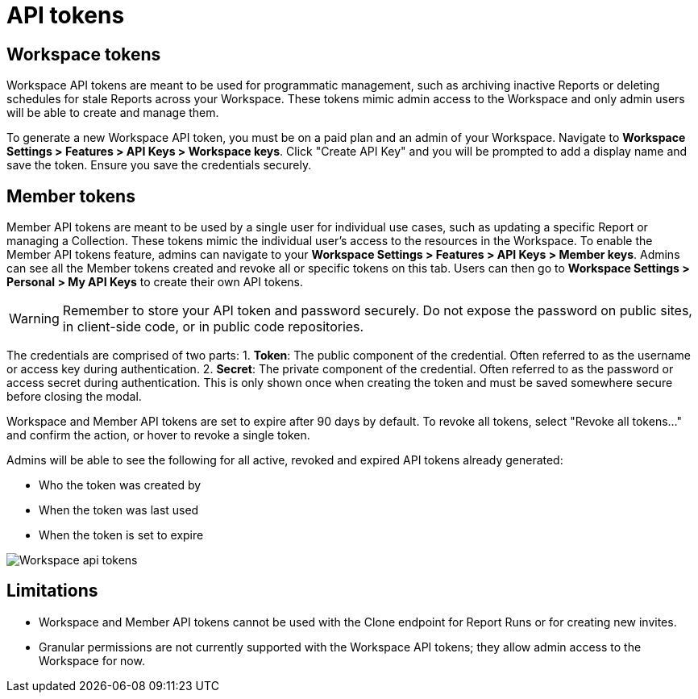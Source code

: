 = API tokens
:categories: ["API"]
:categories_weight: 2
:date: 2024-11-22
:description: An overview of Workspace and Member API tokens.
:experimental:
:page-layout: default-cloud
:page-aliases: /analyst-studio/api-tokens.adoc
:ogdescription: An overview of Workspace and Member API tokens.
:path: /articles/api-tokens
:product: Analyst Studio
:jira: SCAL-233582

== Workspace tokens

Workspace API tokens are meant to be used for programmatic management, such as archiving inactive Reports or deleting schedules for stale Reports across your Workspace. These tokens mimic admin access to the Workspace and only admin users will be able to create and manage them.

To generate a new Workspace API token, you must be on a paid plan and an admin of your Workspace. Navigate to **Workspace Settings > Features > API Keys > Workspace keys**. Click "Create API Key" and you will be prompted to add a display name and save the token. Ensure you save the credentials securely.


== Member tokens

Member API tokens are meant to be used by a single user for individual use cases, such as updating a specific Report or managing a Collection. These tokens mimic the individual user's access to the resources in the Workspace.
To enable the Member API tokens feature, admins can navigate to your **Workspace Settings > Features > API Keys > Member keys**. Admins can see all the Member tokens created and revoke all or specific tokens on this tab. Users can then go to **Workspace Settings > Personal > My API Keys** to create their own API tokens.


WARNING: Remember to store your API token and password securely. Do not expose the password on public sites, in client-side code, or in public code repositories.

The credentials are comprised of two parts:
1. **Token**:  The public component of the credential. Often referred to as the username or access key during authentication.
2. **Secret**:  The private component of the credential. Often referred to as the password or access secret during authentication. This is only shown once when creating the token and must be saved somewhere secure before closing the modal.

Workspace and Member API tokens are set to expire after 90 days by default. To revoke all tokens, select "Revoke all tokens…" and confirm the action, or hover to revoke a single token.

Admins will be able to see the following for all active, revoked and expired API tokens already generated:

- Who the token was created by
- When the token was last used
- When the token is set to expire

[.bordered]
image:workspace-api-tokens.png[Workspace api tokens]

== Limitations

* Workspace and Member API tokens cannot be used with the Clone endpoint for Report Runs or for creating new invites.
//link:https://mode.com/developer/api-reference/analytics/report-runs/#cloneReportRun[Clone endpoint for Report Runs,window=_blank] or for link:https://mode.com/developer/api-reference/management/invites/#createOrganizationInvite[creating new invites,window=_blank].
* Granular permissions are not currently supported with the Workspace API tokens;
they allow admin access to the Workspace for now.
